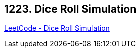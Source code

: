 == 1223. Dice Roll Simulation

https://leetcode.com/problems/dice-roll-simulation/[LeetCode - Dice Roll Simulation]

